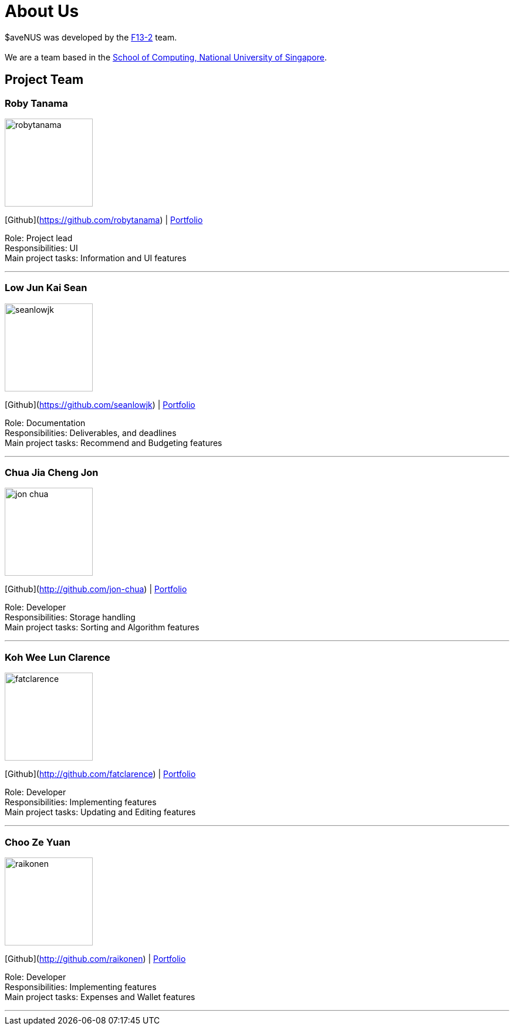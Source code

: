 = About Us
:site-section: AboutUs
:relfileprefix: team/
:imagesDir: images
:stylesDir: stylesheets

$aveNUS was developed by the https://ay1920s1-cs2103t-f13-2.github.io/main[F13-2] team. +
{empty} +
We are a team based in the http://www.comp.nus.edu.sg[School of Computing, National University of Singapore].

== Project Team

=== Roby Tanama
image::robytanama.png[width="150", align="left"]
{empty}[Github](https://github.com/robytanama) | <<johndoe#, Portfolio>>

Role: Project lead +
Responsibilities: UI +
Main project tasks: Information and UI features

'''

=== Low Jun Kai Sean
image::seanlowjk.png[width="150", align="left"]
{empty}[Github](https://github.com/seanlowjk) | <<johndoe#, Portfolio>>

Role: Documentation +
Responsibilities: Deliverables, and deadlines +
Main project tasks: Recommend and Budgeting features

'''

=== Chua Jia Cheng Jon
image::jon-chua.png[width="150", align="left"]
{empty}[Github](http://github.com/jon-chua) | <<johndoe#, Portfolio>>

Role: Developer +
Responsibilities: Storage handling +
Main project tasks: Sorting and Algorithm features

'''

=== Koh Wee Lun Clarence
image::fatclarence.png[width="150", align="left"]
{empty}[Github](http://github.com/fatclarence) | <<johndoe#, Portfolio>>

Role: Developer +
Responsibilities: Implementing features +
Main project tasks: Updating and Editing features

'''

=== Choo Ze Yuan
image::raikonen.png[width="150", align="left"]
{empty}[Github](http://github.com/raikonen) | <<johndoe#, Portfolio>>

Role: Developer +
Responsibilities: Implementing features +
Main project tasks: Expenses and Wallet features

'''
